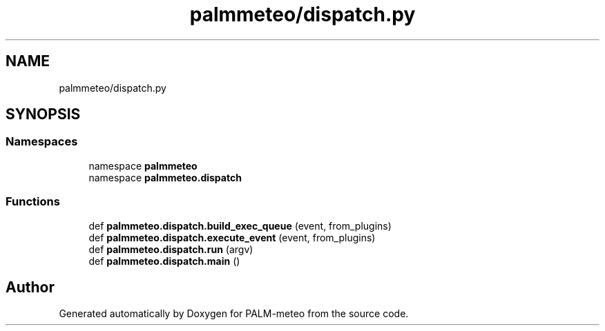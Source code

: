 .TH "palmmeteo/dispatch.py" 3 "Wed Jun 18 2025" "PALM-meteo" \" -*- nroff -*-
.ad l
.nh
.SH NAME
palmmeteo/dispatch.py
.SH SYNOPSIS
.br
.PP
.SS "Namespaces"

.in +1c
.ti -1c
.RI "namespace \fBpalmmeteo\fP"
.br
.ti -1c
.RI "namespace \fBpalmmeteo\&.dispatch\fP"
.br
.in -1c
.SS "Functions"

.in +1c
.ti -1c
.RI "def \fBpalmmeteo\&.dispatch\&.build_exec_queue\fP (event, from_plugins)"
.br
.ti -1c
.RI "def \fBpalmmeteo\&.dispatch\&.execute_event\fP (event, from_plugins)"
.br
.ti -1c
.RI "def \fBpalmmeteo\&.dispatch\&.run\fP (argv)"
.br
.ti -1c
.RI "def \fBpalmmeteo\&.dispatch\&.main\fP ()"
.br
.in -1c
.SH "Author"
.PP 
Generated automatically by Doxygen for PALM-meteo from the source code\&.
